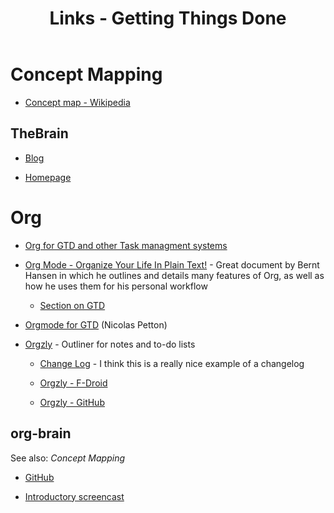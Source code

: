 #+TITLE: Links - Getting Things Done

* Concept Mapping

+ [[https://en.wikipedia.org/wiki/Concept_map][Concept map - Wikipedia]]

** TheBrain

+ [[https://www.thebrain.com/blog/][Blog]]

+ [[https://thebrain.com/][Homepage]]

* Org

+ [[http://orgmode.org/worg/org-gtd-etc.html][Org for GTD and other Task managment systems]]

+ [[http://doc.norang.ca/org-mode.html][Org Mode - Organize Your Life In Plain Text!]] - Great document
  by Bernt Hansen in which he outlines and details many features
  of Org, as well as how he uses them for his personal workflow

  + [[http://doc.norang.ca/org-mode.html#GTD][Section on GTD]]

+ [[https://emacs.cafe/emacs/orgmode/gtd/2017/06/30/orgmode-gtd.html][Orgmode for GTD]] (Nicolas Petton)

+ [[http://www.orgzly.com/][Orgzly]] - Outliner for notes and to-do lists

  + [[http://www.orgzly.com/changelog][Change Log]] - I think this is a really nice example of a
    changelog

  + [[https://f-droid.org/packages/com.orgzly/][Orgzly - F-Droid]]

  + [[https://github.com/orgzly][Orgzly - GitHub]]

** org-brain

See also: [[Concept Mapping]]

+ [[https://github.com/Kungsgeten/org-brain][GitHub]]

+ [[https://www.reddit.com/r/emacs/comments/836o1r/orgbrain_concept_mapping_in_emacs_introduction/][Introductory screencast]]
